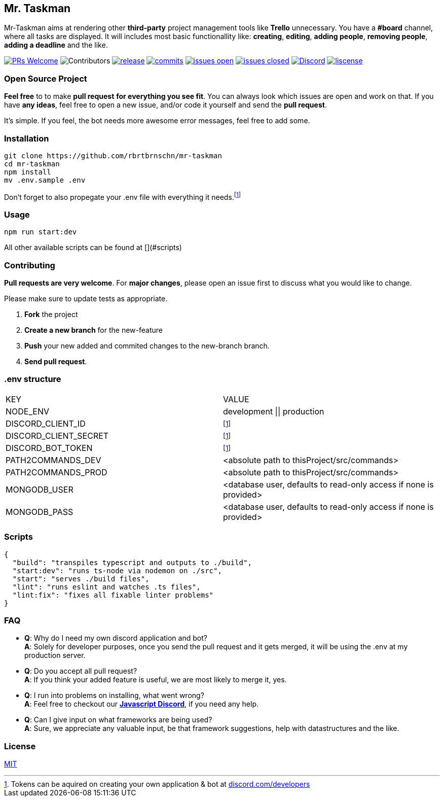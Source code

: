 == Mr. Taskman

Mr-Taskman aims at rendering other *third-party* project management tools like **Trello** unnecessary.
You have a **#board** channel, where all tasks are displayed.
It will includes most basic functionallity like: *creating*, *editing*, *adding people*, *removing people*, *adding a deadline* and the like.

image:https://img.shields.io/badge/PRs-welcome-brightgreen.svg?style=for-the-badge[PRs Welcome, link=http://makeapullrequest.com]
image:https://img.shields.io/github/contributors/rbrtbrnschn/mr-taskman?style=for-the-badge[Contributors]
image:https://img.shields.io/github/v/release/rbrtbrnschn/mr-taskman?style=for-the-badge[release, link=https://GitHub.com/rbrtbrnschn/mr-taskman/releases/]
image:https://img.shields.io/github/commits-since/rbrtbrnschn/mr-taskman/v0.0.1.svg?style=for-the-badge[commits, link=https://GitHub.com/rbrtbrnschn/mr-taskman/commit/]
image:https://img.shields.io/github/issues/rbrtbrnschn/mr-taskman.svg?style=for-the-badge[issues open, link=https://GitHub.com/Naereen/StrapDown.js/issues/]
image:https://img.shields.io/github/issues-closed/rbrtbrnschn/mr-taskman?style=for-the-badge[issues closed, link=https://GitHub.com/Naereen/StrapDown.js/issues?q=is%3Aissue+is%3Aclosed]
image:https://img.shields.io/discord/781046343476576258.svg?label=&logo=discord&logoColor=ffffff&color=7389D8&labelColor=6A7EC2[Discord, link=https://discord.gg/qhHjuqgJ6Y]
image:https://img.shields.io/github/license/rbrtbrnschn/mr-taskman?style=for-the-badge[liscense, link=https://github.com/rbrtbrnshcn/mr-taskman/blob/slave/LICENSE]

=== Open Source Project

*Feel free* to to make **pull request** *for everything you see fit*. You can always look which issues are open and work on that. If you have **any ideas**, feel free to open a new issue, and/or code it yourself and send the **pull request**.

It's simple. If you feel, the bot needs more awesome error messages, feel free to add some.

=== Installation

```bash
git clone https://github.com/rbrtbrnschn/mr-taskman
cd mr-taskman
npm install
mv .env.sample .env
```
Don't forget to also propegate your .env file with everything it needs.footnote:env[Tokens can be aquired on creating your own application & bot at https://discord.com/developers[discord.com/developers]]

=== Usage

```bash
npm run start:dev
```
All other available scripts can be found at [](#scripts)

=== Contributing

**Pull requests are very welcome**. For *major changes*, please open an issue first to discuss what you would like to change.

Please make sure to update tests as appropriate.

1. **Fork** the project
2. **Create a new branch** for the new-feature
3. **Push** your new added and commited changes to the new-branch branch.
4. **Send pull request**.


=== .env structure

|===
| KEY | VALUE
| NODE_ENV | development \|\| production
| DISCORD_CLIENT_ID | footnote:env[]
| DISCORD_CLIENT_SECRET | footnote:env[]
| DISCORD_BOT_TOKEN | footnote:env[]
| PATH2COMMANDS_DEV | <absolute path to thisProject/src/commands>
| PATH2COMMANDS_PROD | <absolute path to thisProject/src/commands>
| MONGODB_USER | <database user, defaults to read-only access if none is provided>
| MONGODB_PASS | <database user, defaults to read-only access if none is provided>
|===

=== Scripts
```json
{
  "build": "transpiles typescript and outputs to ./build",
  "start:dev": "runs ts-node via nodemon on ./src",
  "start": "serves ./build files",
  "lint": "runs eslint and watches .ts files",
  "lint:fix": "fixes all fixable linter problems"
}
```

=== FAQ

- *Q*: Why do I need my own discord application and bot? +
*A*: Solely for developer purposes, once you send the pull request and it gets merged, it will be using the .env at my production server. 
- *Q*: Do you accept all pull request? +
*A*: If you think your added feature is useful, we are most likely to merge it, yes.
- *Q*: I run into problems on installing, what went wrong? +
*A*: Feel free to checkout our https://discord.gg/qhHjuqgJ6Y[*Javascript Discord*], if you need any help.
- *Q*: Can I give input on what frameworks are being used? +
*A*: Sure, we appreciate any valuable input, be that framework suggestions, help with datastructures and the like.

=== License
https://choosealicense.com/licenses/mit/[MIT]

